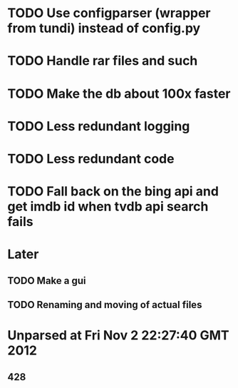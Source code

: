 * TODO Use configparser (wrapper from tundi) instead of config.py
* TODO Handle rar files and such
* TODO Make the db about 100x faster
* TODO Less redundant logging
* TODO Less redundant code
* TODO Fall back on the bing api and get imdb id when tvdb api search fails


* Later
** TODO Make a gui
** TODO Renaming and moving of actual files 


* Unparsed at Fri Nov  2 22:27:40 GMT 2012
** 428

